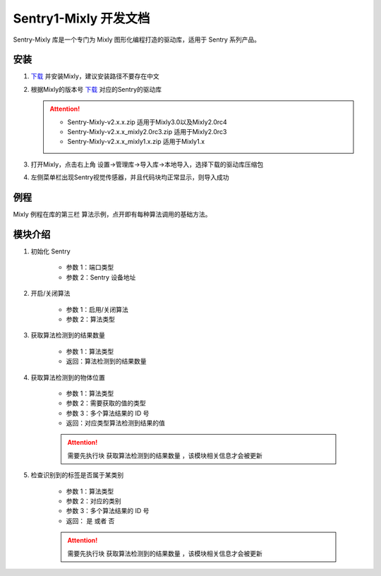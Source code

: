 .. _chapter_vs1_mixly_index:

Sentry1-Mixly 开发文档
======================

Sentry-Mixly 库是一个专门为 Mixly 图形化编程打造的驱动库，适用于 Sentry 系列产品。

安装
----

1. `下载 <https://mixly.cn/explore/software>`_ 并安装Mixly，建议安装路径不要存在中文
2. 根据Mixly的版本号 `下载 <https://github.com/AITosee/Sentry-Mixly/releases>`_ 对应的Sentry的驱动库

   .. attention::
        - Sentry-Mixly-v2.x.x.zip                 适用于Mixly3.0以及Mixly2.0rc4
        - Sentry-Mixly-v2.x.x_mixly2.0rc3.zip     适用于Mixly2.0rc3
        - Sentry-Mixly-v2.x.x_mixly1.x.zip        适用于Mixly1.x

3. 打开Mixly，点击右上角 设置->管理库->导入库->本地导入，选择下载的驱动库压缩包
4. 左侧菜单栏出现Sentry视觉传感器，并且代码块均正常显示，则导入成功

例程
----

Mixly 例程在库的第三栏 ``算法示例``，点开即有每种算法调用的基础方法。

.. image:: images/mixly_sentry1_examples.png

模块介绍
--------

1. 初始化 Sentry

    .. image:: images/mixly_sentry1_init.png

    - 参数 1：端口类型
    - 参数 2：Sentry 设备地址

2. 开启/关闭算法

    .. image:: images/mixly_sentry1_vision_begin.png

    - 参数 1：启用/关闭算法
    - 参数 2：算法类型

3. 获取算法检测到的结果数量

    .. image:: images/mixly_sentry1_get_status.png

    - 参数 1：算法类型
    - 返回：算法检测到的结果数量

4. 获取算法检测到的物体位置

    .. image:: images/mixly_sentry1_get_value.png

    - 参数 1：算法类型
    - 参数 2：需要获取的值的类型
    - 参数 3：多个算法结果的 ID 号
    - 返回：对应类型算法检测到结果的值

    .. attention::

        需要先执行块 ``获取算法检测到的结果数量`` ，该模块相关信息才会被更新

5. 检查识别到的标签是否属于某类别

    .. image:: images/mixly_sentry1_check_label.png

    - 参数 1：算法类型
    - 参数 2：对应的类别
    - 参数 3：多个算法结果的 ID 号
    - 返回： ``是`` 或者 ``否``

    .. attention::

        需要先执行块 ``获取算法检测到的结果数量`` ，该模块相关信息才会被更新
